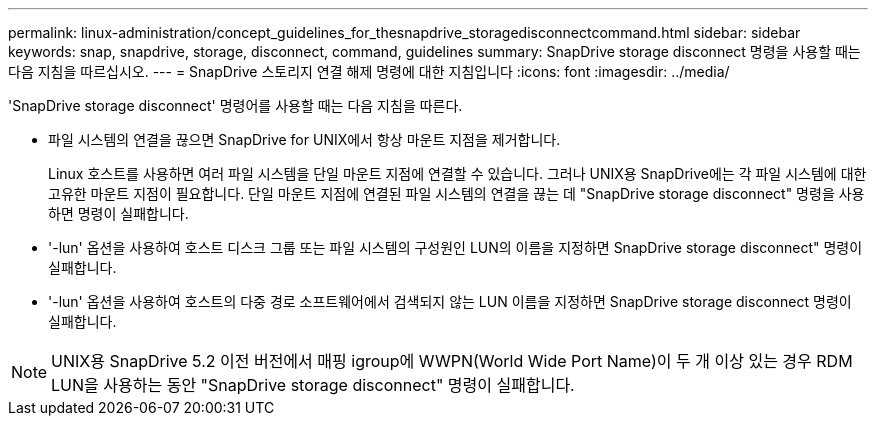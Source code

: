 ---
permalink: linux-administration/concept_guidelines_for_thesnapdrive_storagedisconnectcommand.html 
sidebar: sidebar 
keywords: snap, snapdrive, storage, disconnect, command, guidelines 
summary: SnapDrive storage disconnect 명령을 사용할 때는 다음 지침을 따르십시오. 
---
= SnapDrive 스토리지 연결 해제 명령에 대한 지침입니다
:icons: font
:imagesdir: ../media/


[role="lead"]
'SnapDrive storage disconnect' 명령어를 사용할 때는 다음 지침을 따른다.

* 파일 시스템의 연결을 끊으면 SnapDrive for UNIX에서 항상 마운트 지점을 제거합니다.
+
Linux 호스트를 사용하면 여러 파일 시스템을 단일 마운트 지점에 연결할 수 있습니다. 그러나 UNIX용 SnapDrive에는 각 파일 시스템에 대한 고유한 마운트 지점이 필요합니다. 단일 마운트 지점에 연결된 파일 시스템의 연결을 끊는 데 "SnapDrive storage disconnect" 명령을 사용하면 명령이 실패합니다.

* '-lun' 옵션을 사용하여 호스트 디스크 그룹 또는 파일 시스템의 구성원인 LUN의 이름을 지정하면 SnapDrive storage disconnect" 명령이 실패합니다.
* '-lun' 옵션을 사용하여 호스트의 다중 경로 소프트웨어에서 검색되지 않는 LUN 이름을 지정하면 SnapDrive storage disconnect 명령이 실패합니다.



NOTE: UNIX용 SnapDrive 5.2 이전 버전에서 매핑 igroup에 WWPN(World Wide Port Name)이 두 개 이상 있는 경우 RDM LUN을 사용하는 동안 "SnapDrive storage disconnect" 명령이 실패합니다.
